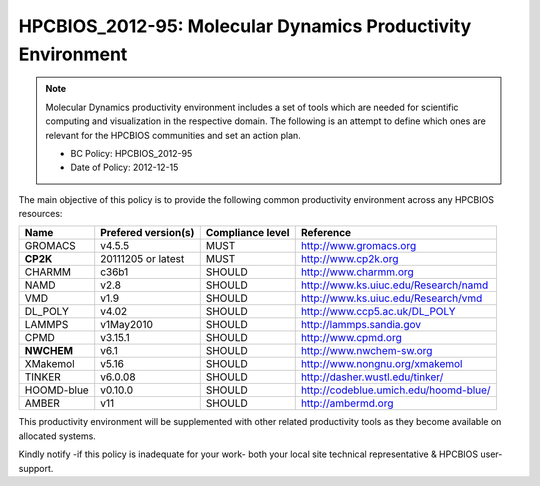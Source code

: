 .. _HPCBIOS_2012-95:

HPCBIOS_2012-95: Molecular Dynamics Productivity Environment
============================================================

.. note::

  Molecular Dynamics productivity environment includes a set of tools
  which are needed for scientific computing and visualization in the respective domain.
  The following is an attempt to define which ones are relevant for the HPCBIOS communities and set an action plan.

  * BC Policy: HPCBIOS_2012-95
  * Date of Policy: 2012-12-15

The main objective of this policy is to provide the following common
productivity environment across any HPCBIOS resources:

+------------+-----------------------+--------------------+--------------------------------------------+
| Name       | Prefered version(s)   | Compliance level   | Reference                                  |
+============+=======================+====================+============================================+
| GROMACS    | v4.5.5                | MUST               | http://www.gromacs.org                     |
+------------+-----------------------+--------------------+--------------------------------------------+
| **CP2K**   | 20111205 or latest    | MUST               | http://www.cp2k.org                        |
+------------+-----------------------+--------------------+--------------------------------------------+
| CHARMM     | c36b1                 | SHOULD             | http://www.charmm.org                      |
+------------+-----------------------+--------------------+--------------------------------------------+
| NAMD       | v2.8                  | SHOULD             | http://www.ks.uiuc.edu/Research/namd       |
+------------+-----------------------+--------------------+--------------------------------------------+
| VMD        | v1.9                  | SHOULD             | http://www.ks.uiuc.edu/Research/vmd        |
+------------+-----------------------+--------------------+--------------------------------------------+
| DL_POLY    | v4.02                 | SHOULD             | http://www.ccp5.ac.uk/DL_POLY              |
+------------+-----------------------+--------------------+--------------------------------------------+
| LAMMPS     | v1May2010             | SHOULD             | http://lammps.sandia.gov                   |
+------------+-----------------------+--------------------+--------------------------------------------+
| CPMD       | v3.15.1               | SHOULD             | http://www.cpmd.org                        |
+------------+-----------------------+--------------------+--------------------------------------------+
| **NWCHEM** | v6.1                  | SHOULD             | http://www.nwchem-sw.org                   |
+------------+-----------------------+--------------------+--------------------------------------------+
| XMakemol   | v5.16                 | SHOULD             | http://www.nongnu.org/xmakemol             |
+------------+-----------------------+--------------------+--------------------------------------------+
| TINKER     | v6.0.08               | SHOULD             | http://dasher.wustl.edu/tinker/            |
+------------+-----------------------+--------------------+--------------------------------------------+
| HOOMD-blue | v0.10.0               | SHOULD             | http://codeblue.umich.edu/hoomd-blue/      |
+------------+-----------------------+--------------------+--------------------------------------------+
| AMBER      | v11                   | SHOULD             | http://ambermd.org                         |
+------------+-----------------------+--------------------+--------------------------------------------+

This productivity environment will be supplemented with other related
productivity tools as they become available on allocated systems.

Kindly notify -if this policy is inadequate for your work-
both your local site technical representative & HPCBIOS user-support.

